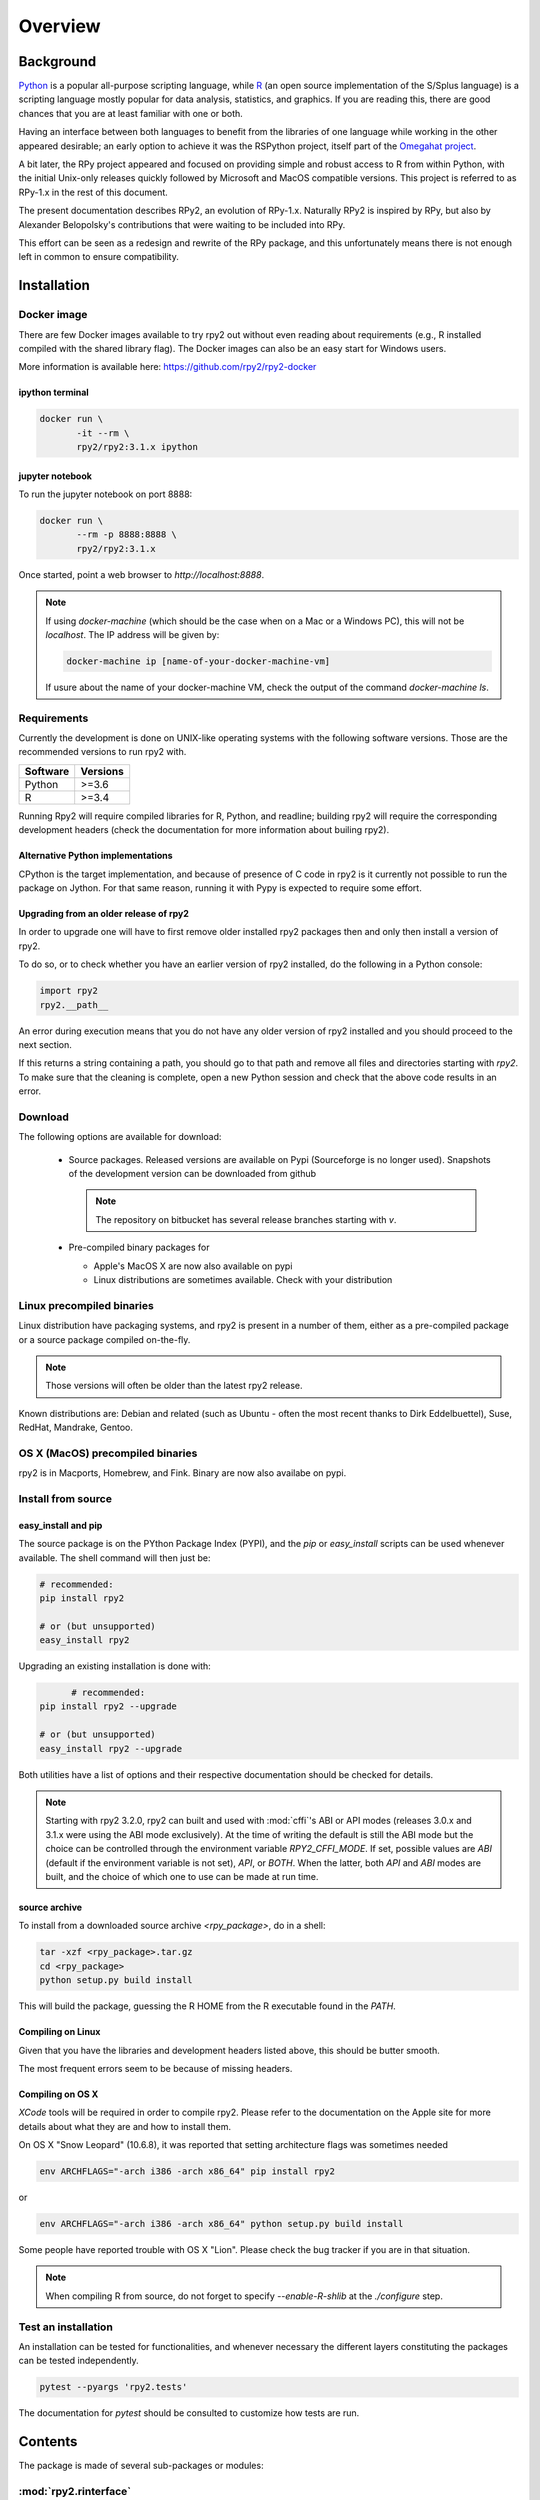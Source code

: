 

********
Overview
********


Background
==========

`Python`_ is a popular
all-purpose scripting language, while `R`_ (an open source implementation
of the S/Splus language)
is a scripting language mostly popular for data analysis, statistics, and
graphics. If you are reading this, there are good chances that you are
at least familiar with one or both.

.. _Python: http://www.python.org
.. _R: http://www.r-project.org

Having an interface between both languages to benefit from the
libraries of one language while working in the other appeared
desirable; an early option to achieve it was the RSPython project,
itself part of the `Omegahat project`_.

A bit later, the RPy project appeared and focused on providing simple and
robust access to R from within Python, with the initial Unix-only releases
quickly followed by Microsoft and MacOS compatible versions.
This project is referred to as RPy-1.x in the
rest of this document.

.. _Omegahat project: http://www.omegahat.org/RSPython

The present documentation describes RPy2, an evolution of RPy-1.x.
Naturally RPy2 is inspired by RPy, but also by Alexander Belopolsky's contributions
that were waiting to be included into RPy.

This effort can be seen as a redesign and rewrite of the RPy package, and this
unfortunately means there is not enough left in common to ensure compatibility.


.. _install-installation:

Installation
============


Docker image
------------

There are few Docker images available to try rpy2 out
without even reading about requirements (e.g., R installed
compiled with the shared library flag). The Docker images
can also be an easy start for Windows users.

More information is available here: https://github.com/rpy2/rpy2-docker


ipython terminal
^^^^^^^^^^^^^^^^

.. code-block:: bash
	  
   docker run \
          -it --rm \
          rpy2/rpy2:3.1.x ipython


jupyter notebook
^^^^^^^^^^^^^^^^

To run the jupyter notebook on port 8888:

.. code-block:: bash

   docker run \
          --rm -p 8888:8888 \
          rpy2/rpy2:3.1.x

Once started, point a web browser to `http://localhost:8888`.

.. note::

   If using `docker-machine` (which should be the case when on
   a Mac or a Windows PC), this will not be `localhost`. The IP
   address will be given by:

   .. code-block:: bash

      docker-machine ip [name-of-your-docker-machine-vm]

   If usure about the name of your docker-machine VM, check the
   output of the command `docker-machine ls`.

   
	   
Requirements
------------

Currently the development is done on UNIX-like operating systems with the
following software versions. Those are the recommended
versions to run rpy2 with.

======== =====================================================================
Software Versions
======== =====================================================================
 Python   >=3.6
 R        >=3.4
======== =====================================================================

Running Rpy2 will require compiled libraries for R, Python, and readline;
building rpy2 will require the corresponding development headers 
(check the documentation for more information about builing rpy2). 


Alternative Python implementations
^^^^^^^^^^^^^^^^^^^^^^^^^^^^^^^^^^

CPython is the target implementation, and because of presence of C code
in rpy2 is it currently not possible to run the package on Jython.
For that same reason, running it with Pypy is expected to require
some effort.

Upgrading from an older release of rpy2
^^^^^^^^^^^^^^^^^^^^^^^^^^^^^^^^^^^^^^^

In order to upgrade one will have to first remove older
installed rpy2 packages then and only then install
a version of rpy2.

To do so, or to check whether you have an earlier version
of rpy2 installed, do the following in a Python console:

.. code-block:: python

   import rpy2
   rpy2.__path__

An error during execution means that you do not have any older
version of rpy2 installed and you should proceed to the next section.

If this returns a string containing a path, you should go to that path
and remove all files and directories starting with *rpy2*. To make sure
that the cleaning is complete, open a new Python session and check that
the above code results in an error.


Download
--------

The following options are available for download:

  * Source packages. Released versions are available on Pypi
    (Sourceforge is no longer used).
    Snapshots of the development version can be downloaded from
    github

    .. note::
       The repository on bitbucket has several release branches
       starting with `v`.

  * Pre-compiled binary packages for

    * Apple's MacOS X are now also available on pypi

    * Linux distributions are sometimes available. Check with your distribution


Linux precompiled binaries
--------------------------

Linux distribution have packaging systems, and rpy2 is present
in a number of them, either as a pre-compiled package or a source
package compiled on-the-fly.

.. note:: 

   Those versions will often be older than the latest rpy2 release.

Known distributions are: Debian and related (such as Ubuntu - often
the most recent thanks to Dirk Eddelbuettel), Suse, RedHat, Mandrake,
Gentoo.

OS X (MacOS) precompiled binaries
---------------------------------

rpy2 is in Macports, Homebrew, and Fink. Binary are now also availabe on pypi.


.. index::
  single: install;source

Install from source
-------------------

.. _install-easyinstall:

easy_install and pip
^^^^^^^^^^^^^^^^^^^^

The source package is on the PYthon Package Index (PYPI), and the
*pip* or *easy_install* scripts can be used whenever available.
The shell command will then just be:

.. code-block:: bash

   # recommended:
   pip install rpy2

   # or (but unsupported)
   easy_install rpy2


Upgrading an existing installation is done with:

.. code-block:: bash

	 # recommended:
   pip install rpy2 --upgrade

   # or (but unsupported)
   easy_install rpy2 --upgrade

Both utilities have a list of options and their respective documentation should
be checked for details.

.. note::

   Starting with rpy2 3.2.0, rpy2 can built and used with :mod:`cffi`'s ABI or
   API modes (releases 3.0.x and 3.1.x were using the ABI mode exclusively).
   At the time of writing the default is still the ABI mode but the choice
   can be controlled through the environment variable
   `RPY2_CFFI_MODE`. If set, possible values are `ABI` (default if the environment
   variable is not set), `API`, or `BOTH`. When the latter, both `API` and `ABI`
   modes are built, and the choice of which one to use can be made at run time.

.. _install-setup:

source archive
^^^^^^^^^^^^^^

To install from a downloaded source archive `<rpy_package>`, do in a shell:

.. code-block:: bash

  tar -xzf <rpy_package>.tar.gz
  cd <rpy_package>
  python setup.py build install

This will build the package, guessing the R HOME from
the R executable found in the `PATH`.


Compiling on Linux
^^^^^^^^^^^^^^^^^^

Given that you have the libraries and development headers listed above, this
should be butter smooth.

The most frequent errors seem to be because of missing headers.


Compiling on OS X
^^^^^^^^^^^^^^^^^

*XCode* tools will be required in order to compile rpy2. Please refer to the documentation on the Apple
site for more details about what they are and how to install them.

On OS X "Snow Leopard" (10.6.8), it was reported that setting architecture flags was sometimes needed

.. code-block:: bash

   env ARCHFLAGS="-arch i386 -arch x86_64" pip install rpy2

or 

.. code-block:: bash

   env ARCHFLAGS="-arch i386 -arch x86_64" python setup.py build install

Some people have reported trouble with OS X "Lion". Please check the bug tracker if you are in that situation.

.. note::
   
   When compiling R from source, do not forget to specify
   *--enable-R-shlib* at the *./configure* step.


.. index::
  single: test;whole installation

Test an installation
--------------------

An installation can be tested for functionalities, and whenever necessary 
the different layers constituting the packages can be tested independently.

.. code-block:: bash

   pytest --pyargs 'rpy2.tests'

The documentation for `pytest` should be consulted to customize how
tests are run.

Contents
========

The package is made of several sub-packages or modules:

:mod:`rpy2.rinterface`
----------------------

Low-level interface to R, when speed and flexibility
matter most. Close to R's C-level API.

:mod:`rpy2.robjects`
--------------------

High-level interface, when ease-of-use matters most.
Should be the right pick for casual and general use.
Based on the previous one.

:mod:`rpy2.interactive`
-----------------------

High-level interface, with an eye for interactive work. Largely based
on :mod:`rpy2.robjects`.

:mod:`rpy2.rlike`
-----------------

Data structures and functions to mimic some of R's features and specificities
in pure Python (no embedded R process).



Design notes
============


When designing rpy2, attention was given to:

- render the use of the module simple from both a Python or R user's perspective,

- minimize the need for knowledge about R, and the need for tricks and workarounds,

- allow to customize a lot while remaining at the Python level (without having to go down to C-level).


:mod:`rpy2.robjects` implements an extension to the interface in
:mod:`rpy2.rinterface` by extending the classes for R
objects defined there with child classes.

The choice of inheritance was made to facilitate the implementation
of mostly inter-exchangeable classes between :mod:`rpy2.rinterface`
and :mod:`rpy2.robjects`. For example, an :class:`rpy2.rinterface.SexpClosure`
can be given any :class:`rpy2.robjects.RObject` as a parameter while
any :class:`rpy2.robjects.Function` can be given any
:class:`rpy2.rinterface.Sexp`. Because of R's functional basis,
a container-like extension is also present.

However, inheritance is not the only choice. Any custome class implementing
the interface :class:`rpy2.rinterface.SupportsSEXP` can integrate seamlessly
and be used with the rest of rpy2.


Acknowledgements
================

Acknowledgements for contributions, support, and early testing go to (alphabetical order):

Philipp A.,
Alexander Belopolsky,
Dan Brown,
Beau Bruce,
Brad Buran,
Erik Cederstrand,
Brad Chapman,
Evgeny Cherkashin,
Dav Clark,
Peter Cock,
Michaël Defferrard,
Dirk Eddelbuettel,
Isuru Fernando,
Daniel Ge,
Christoph Gohlke,
Dale Jung,
Thomas Kluyver,
David Koppstein,
Michał Krassowski,
Antony Lee,
Kenneth Lyons,
Mikolaj Magnuski,
Gijs Molenaar,
Walter Moreira, 
Laurent Oget,
Pablo Oliveira,
John Owens,
Fabian Philips,
Andrey Portnoy,
Nicolas Rapin,
Brad Reisfeld,
Joon Ro,
Andy Shapiro,
Justin Shenk,
Grzegorz Slodkowicz,
Joan Smith,
Nathaniel J. Smith,
Jeff Tratner,
Gregory Warnes,
Liang-Bo Wang,
as well as
the JRI author(s),
the R authors,
R-help list responders,
Numpy list responders,
and other contributors.

